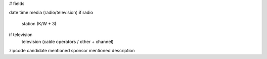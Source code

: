 


# fields

date
time
media (radio/television)
if radio
	station (K/W + 3)
if television
	television (cable operators / other + channel)
zipcode
candidate mentioned
sponsor mentioned
description